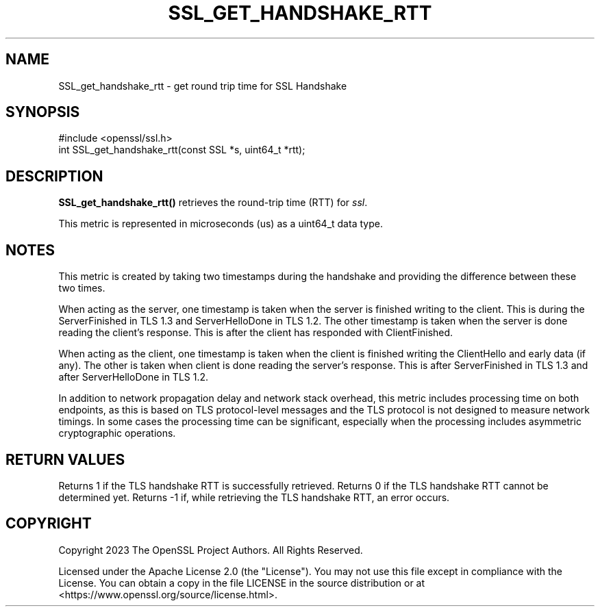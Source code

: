 .\" -*- mode: troff; coding: utf-8 -*-
.\" Automatically generated by Pod::Man 5.01 (Pod::Simple 3.43)
.\"
.\" Standard preamble:
.\" ========================================================================
.de Sp \" Vertical space (when we can't use .PP)
.if t .sp .5v
.if n .sp
..
.de Vb \" Begin verbatim text
.ft CW
.nf
.ne \\$1
..
.de Ve \" End verbatim text
.ft R
.fi
..
.\" \*(C` and \*(C' are quotes in nroff, nothing in troff, for use with C<>.
.ie n \{\
.    ds C` ""
.    ds C' ""
'br\}
.el\{\
.    ds C`
.    ds C'
'br\}
.\"
.\" Escape single quotes in literal strings from groff's Unicode transform.
.ie \n(.g .ds Aq \(aq
.el       .ds Aq '
.\"
.\" If the F register is >0, we'll generate index entries on stderr for
.\" titles (.TH), headers (.SH), subsections (.SS), items (.Ip), and index
.\" entries marked with X<> in POD.  Of course, you'll have to process the
.\" output yourself in some meaningful fashion.
.\"
.\" Avoid warning from groff about undefined register 'F'.
.de IX
..
.nr rF 0
.if \n(.g .if rF .nr rF 1
.if (\n(rF:(\n(.g==0)) \{\
.    if \nF \{\
.        de IX
.        tm Index:\\$1\t\\n%\t"\\$2"
..
.        if !\nF==2 \{\
.            nr % 0
.            nr F 2
.        \}
.    \}
.\}
.rr rF
.\" ========================================================================
.\"
.IX Title "SSL_GET_HANDSHAKE_RTT 3ossl"
.TH SSL_GET_HANDSHAKE_RTT 3ossl 2024-06-04 3.3.1 OpenSSL
.\" For nroff, turn off justification.  Always turn off hyphenation; it makes
.\" way too many mistakes in technical documents.
.if n .ad l
.nh
.SH NAME
SSL_get_handshake_rtt
\&\- get round trip time for SSL Handshake
.SH SYNOPSIS
.IX Header "SYNOPSIS"
.Vb 1
\& #include <openssl/ssl.h>
\&
\& int SSL_get_handshake_rtt(const SSL *s, uint64_t *rtt);
.Ve
.SH DESCRIPTION
.IX Header "DESCRIPTION"
\&\fBSSL_get_handshake_rtt()\fR retrieves the round-trip time (RTT) for \fIssl\fR.
.PP
This metric is represented in microseconds (us) as a uint64_t data type.
.SH NOTES
.IX Header "NOTES"
This metric is created by taking two timestamps during the handshake and
providing the difference between these two times.
.PP
When acting as the server, one timestamp is taken when the server is finished
writing to the client. This is during the ServerFinished in TLS 1.3 and
ServerHelloDone in TLS 1.2. The other timestamp is taken when the server is
done reading the client's response. This is after the client has responded
with ClientFinished.
.PP
When acting as the client, one timestamp is taken when the client is finished
writing the ClientHello and early data (if any). The other is taken when
client is done reading the server's response. This is after ServerFinished in
TLS 1.3 and after ServerHelloDone in TLS 1.2.
.PP
In addition to network propagation delay and network stack overhead, this
metric includes processing time on both endpoints, as this is based on TLS
protocol-level messages and the TLS protocol is not designed to measure
network timings. In some cases the processing time can be significant,
especially when the processing includes asymmetric cryptographic operations.
.SH "RETURN VALUES"
.IX Header "RETURN VALUES"
Returns 1 if the TLS handshake RTT is successfully retrieved.
Returns 0 if the TLS handshake RTT cannot be determined yet.
Returns \-1 if, while retrieving the TLS handshake RTT, an error occurs.
.SH COPYRIGHT
.IX Header "COPYRIGHT"
Copyright 2023 The OpenSSL Project Authors. All Rights Reserved.
.PP
Licensed under the Apache License 2.0 (the "License").  You may not use
this file except in compliance with the License.  You can obtain a copy
in the file LICENSE in the source distribution or at
<https://www.openssl.org/source/license.html>.
